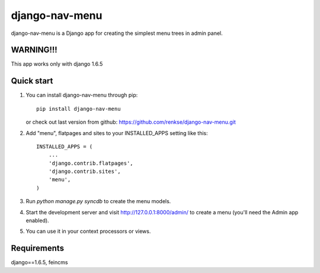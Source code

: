 =====
django-nav-menu
=====

django-nav-menu is a Django app for creating the simplest menu trees in admin panel.

WARNING!!!
-----------
This app works only with django 1.6.5

Quick start
-----------
1. You can install django-nav-menu through pip::

      pip install django-nav-menu

   or check out last version from github: https://github.com/renkse/django-nav-menu.git

2. Add "menu", flatpages and sites to your INSTALLED_APPS setting like this::

      INSTALLED_APPS = (
          ...
          'django.contrib.flatpages',
    	  'django.contrib.sites',
          'menu',
      )

3. Run `python manage.py syncdb` to create the menu models.

4. Start the development server and visit http://127.0.0.1:8000/admin/
   to create a menu (you'll need the Admin app enabled).

5. You can use it in your context processors or views.

Requirements
------------
django==1.6.5, feincms
